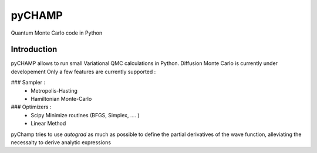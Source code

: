 ################################################################################
pyCHAMP
################################################################################

Quantum Monte Carlo code in Python

Introduction
*************

pyCHAMP allows to run small Variational QMC calculations in Python. Diffusion Monte Carlo is currently under developement Only a few features are currently supported : 

### Sampler : 
  * Metropolis-Hasting
  * Hamiltonian Monte-Carlo

### Optimizers :
  * Scipy Minimize routines (BFGS, Simplex, .... )
  * Linear Method
  
  
pyChamp tries to use `autograd` as much as possible to define the partial derivatives of the wave function, alleviating the necessaity to derive analytic expressions

